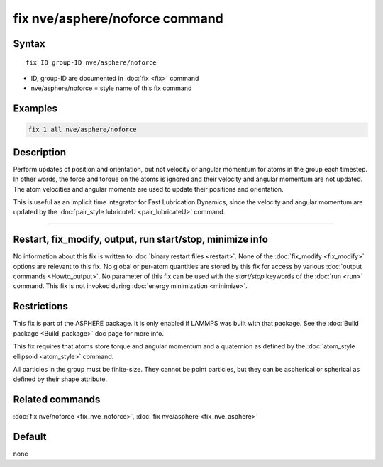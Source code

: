 .. index:: fix nve/asphere/noforce

fix nve/asphere/noforce command
===============================

Syntax
""""""

.. parsed-literal::

   fix ID group-ID nve/asphere/noforce

* ID, group-ID are documented in :doc:`fix <fix>` command
* nve/asphere/noforce = style name of this fix command

Examples
""""""""

.. code-block:: LAMMPS

   fix 1 all nve/asphere/noforce

Description
"""""""""""

Perform updates of position and orientation, but not velocity or
angular momentum for atoms in the group each timestep.  In other
words, the force and torque on the atoms is ignored and their velocity
and angular momentum are not updated.  The atom velocities and
angular momenta are used to update their positions and orientation.

This is useful as an implicit time integrator for Fast Lubrication
Dynamics, since the velocity and angular momentum are updated by the
:doc:`pair_style lubricuteU <pair_lubricateU>` command.

----------

Restart, fix_modify, output, run start/stop, minimize info
"""""""""""""""""""""""""""""""""""""""""""""""""""""""""""

No information about this fix is written to :doc:`binary restart files <restart>`.  None of the :doc:`fix_modify <fix_modify>` options
are relevant to this fix.  No global or per-atom quantities are stored
by this fix for access by various :doc:`output commands <Howto_output>`.
No parameter of this fix can be used with the *start/stop* keywords of
the :doc:`run <run>` command.  This fix is not invoked during :doc:`energy minimization <minimize>`.

Restrictions
""""""""""""

This fix is part of the ASPHERE package.  It is only enabled if LAMMPS
was built with that package.  See the :doc:`Build package <Build_package>` doc page for more info.

This fix requires that atoms store torque and angular momentum and a
quaternion as defined by the :doc:`atom_style ellipsoid <atom_style>`
command.

All particles in the group must be finite-size.  They cannot be point
particles, but they can be aspherical or spherical as defined by their
shape attribute.

Related commands
""""""""""""""""

:doc:`fix nve/noforce <fix_nve_noforce>`, :doc:`fix nve/asphere <fix_nve_asphere>`

Default
"""""""

none

